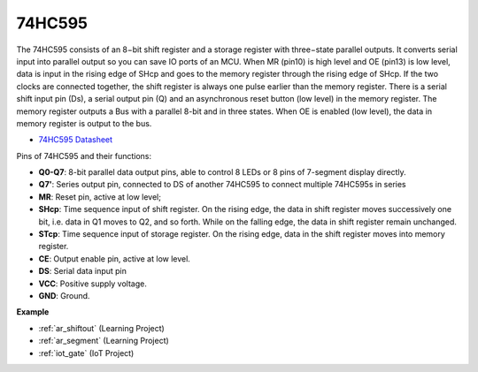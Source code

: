 .. _cpn_74hc595:

74HC595
===========

.. image:: img/74HC595.png

The 74HC595 consists of an 8−bit shift register and a storage register with three−state parallel outputs. It converts serial input into parallel output so you can save IO ports of an MCU.
When MR (pin10) is high level and OE (pin13) is low level, data is input in the rising edge of SHcp and goes to the memory register through the rising edge of SHcp. If the two clocks are connected together, the shift register is always one pulse earlier than the memory register. There is a serial shift input pin (Ds), a serial output pin (Q) and an asynchronous reset button (low level) in the memory register. The memory register outputs a Bus with a parallel 8-bit and in three states. When OE is enabled (low level), the data in memory register is output to the bus.

* `74HC595 Datasheet <https://www.ti.com/lit/ds/symlink/cd74hc595.pdf?ts=1617341564801>`_

.. image:: img/74hc595_pin.png
    :width: 600

Pins of 74HC595 and their functions:

* **Q0-Q7**: 8-bit parallel data output pins, able to control 8 LEDs or 8 pins of 7-segment display directly.
* **Q7'**: Series output pin, connected to DS of another 74HC595 to connect multiple 74HC595s in series
* **MR**: Reset pin, active at low level; 
* **SHcp**: Time sequence input of shift register. On the rising edge, the data in shift register moves successively one bit, i.e. data in Q1 moves to Q2, and so forth. While on the falling edge, the data in shift register remain unchanged.
* **STcp**: Time sequence input of storage register. On the rising edge, data in the shift register moves into memory register.
* **CE**: Output enable pin, active at low level. 
* **DS**: Serial data input pin
* **VCC**: Positive supply voltage.
* **GND**: Ground.

**Example**

* :ref:`ar_shiftout` (Learning Project)
* :ref:`ar_segment` (Learning Project)
* :ref:`iot_gate` (IoT Project)




